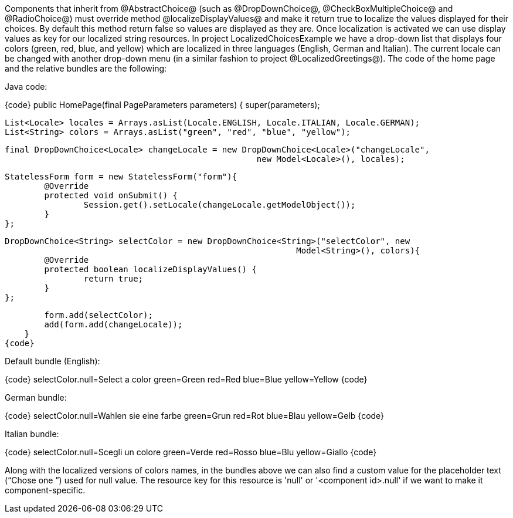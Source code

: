 

Components that inherit from @AbstractChoice@ (such as @DropDownChoice@, @CheckBoxMultipleChoice@ and @RadioChoice@) must override method @localizeDisplayValues@ and make it return true to localize the values displayed for their choices. By default this method return false so values are displayed as they are. Once localization is activated we can use display values as key for our localized string resources. In project LocalizedChoicesExample we have a drop-down list that displays four colors (green, red, blue, and yellow) which are localized in three languages (English, German and Italian). The current locale can be changed with another drop-down menu (in a similar fashion to project @LocalizedGreetings@). The code of the home page and the relative bundles are the following:

Java code:

{code}
public HomePage(final PageParameters parameters) {
	super(parameters);

	List<Locale> locales = Arrays.asList(Locale.ENGLISH, Locale.ITALIAN, Locale.GERMAN);
	List<String> colors = Arrays.asList("green", "red", "blue", "yellow");
		
	final DropDownChoice<Locale> changeLocale = new DropDownChoice<Locale>("changeLocale", 
                                                    new Model<Locale>(), locales);
		
	StatelessForm form = new StatelessForm("form"){
		@Override
		protected void onSubmit() {
			Session.get().setLocale(changeLocale.getModelObject());
		}
	};		
		
	DropDownChoice<String> selectColor = new DropDownChoice<String>("selectColor", new 
                                                            Model<String>(), colors){
		@Override
		protected boolean localizeDisplayValues() {
			return true;
		}
	};
		
	form.add(selectColor);
	add(form.add(changeLocale));
    }
{code}

Default bundle (English):

{code}
selectColor.null=Select a color
green=Green
red=Red
blue=Blue
yellow=Yellow
{code}

German bundle:

{code}
selectColor.null=Wahlen sie eine farbe
green=Grun
red=Rot
blue=Blau
yellow=Gelb
{code}

Italian bundle:

{code}
selectColor.null=Scegli un colore
green=Verde
red=Rosso
blue=Blu
yellow=Giallo
{code}

Along with the localized versions of colors names, in the bundles above we can also find a custom value for the placeholder text (“Chose one ”) used for null value. The resource key for this resource is 'null' or '<component id>.null' if we want to make it component-specific.
